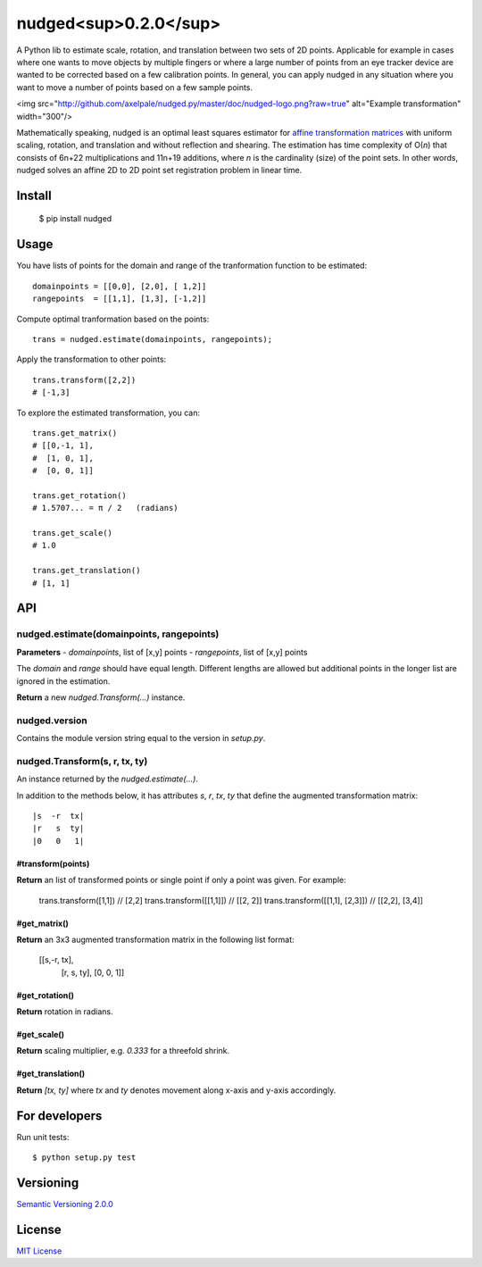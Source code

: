 ======================
nudged<sup>0.2.0</sup>
======================

A Python lib to estimate scale, rotation, and translation between two sets of 2D points. Applicable for example in cases where one wants to move objects by multiple fingers or where a large number of points from an eye tracker device are wanted to be corrected based on a few calibration points. In general, you can apply nudged in any situation where you want to move a number of points based on a few sample points.

<img src="http://github.com/axelpale/nudged.py/master/doc/nudged-logo.png?raw=true" alt="Example transformation" width="300"/>

Mathematically speaking, nudged is an optimal least squares estimator for `affine transformation matrices
<https://en.wikipedia.org/wiki/Affine_transformation>`_ with uniform scaling, rotation, and translation and without reflection and shearing. The estimation has time complexity of O(*n*) that consists of 6n+22 multiplications and 11n+19 additions, where *n* is the cardinality (size) of the point sets. In other words, nudged solves an affine 2D to 2D point set registration problem in linear time.



Install
=======

    $ pip install nudged



Usage
=====

You have lists of points for the domain and range of the tranformation function to be estimated::

    domainpoints = [[0,0], [2,0], [ 1,2]]
    rangepoints  = [[1,1], [1,3], [-1,2]]

Compute optimal tranformation based on the points::

    trans = nudged.estimate(domainpoints, rangepoints);

Apply the transformation to other points::

    trans.transform([2,2])
    # [-1,3]

To explore the estimated transformation, you can::

    trans.get_matrix()
    # [[0,-1, 1],
    #  [1, 0, 1],
    #  [0, 0, 1]]

    trans.get_rotation()
    # 1.5707... = π / 2   (radians)

    trans.get_scale()
    # 1.0

    trans.get_translation()
    # [1, 1]



API
===


nudged.estimate(domainpoints, rangepoints)
------------------------------------------


**Parameters**
- *domainpoints*, list of [x,y] points
- *rangepoints*, list of [x,y] points

The *domain* and *range* should have equal length. Different lengths are allowed but additional points in the longer list are ignored in the estimation.

**Return** a new *nudged.Transform(...)* instance.


nudged.version
--------------

Contains the module version string equal to the version in *setup.py*.


nudged.Transform(s, r, tx, ty)
------------------------------

An instance returned by the *nudged.estimate(...)*.

In addition to the methods below, it has attributes *s*, *r*, *tx*, *ty* that define the augmented transformation matrix::

    |s  -r  tx|
    |r   s  ty|
    |0   0   1|

#transform(points)
..................

**Return** an list of transformed points or single point if only a point was given. For example:

    trans.transform([1,1])          // [2,2]
    trans.transform([[1,1]])        // [[2, 2]]
    trans.transform([[1,1], [2,3]]) // [[2,2], [3,4]]

#get_matrix()
............

**Return** an 3x3 augmented transformation matrix in the following list format:

    [[s,-r, tx],
     [r, s, ty],
     [0, 0,  1]]

#get_rotation()
..............

**Return** rotation in radians.

#get_scale()
...........

**Return** scaling multiplier, e.g. `0.333` for a threefold shrink.

#get_translation()
.................

**Return** `[tx, ty]` where `tx` and `ty` denotes movement along x-axis and y-axis accordingly.



For developers
==============

Run unit tests::

    $ python setup.py test



Versioning
==========

`Semantic Versioning 2.0.0
<http://semver.org/>`_



License
=======

`MIT License
<http://github.com/axelpale/nudged-py/blob/master/LICENSE>`_

